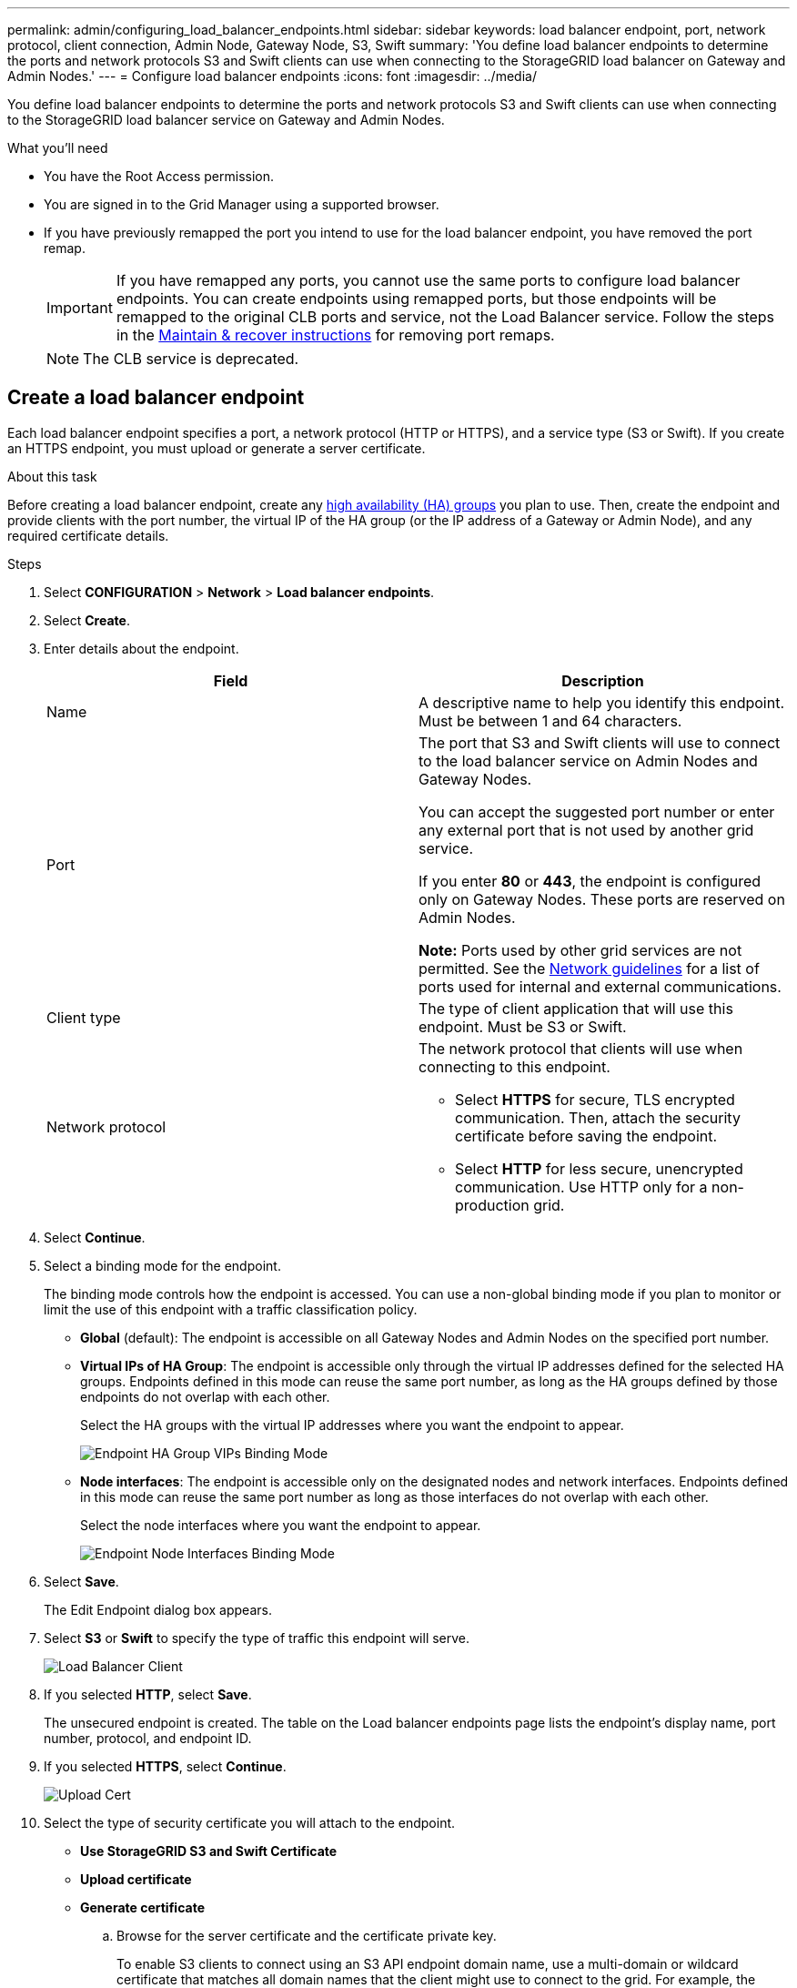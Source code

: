 ---
permalink: admin/configuring_load_balancer_endpoints.html
sidebar: sidebar
keywords: load balancer endpoint, port, network protocol, client connection, Admin Node, Gateway Node, S3, Swift
summary: 'You define load balancer endpoints to determine the ports and network protocols S3 and Swift clients can use when connecting to the StorageGRID load balancer on Gateway and Admin Nodes.'
---
= Configure load balancer endpoints
:icons: font
:imagesdir: ../media/

[.lead]
You define load balancer endpoints to determine the ports and network protocols S3 and Swift clients can use when connecting to the StorageGRID load balancer service on Gateway and Admin Nodes.

.What you'll need

* You have the Root Access permission.
* You are signed in to the Grid Manager using a supported browser.
* If you have previously remapped the port you intend to use for the load balancer endpoint, you have removed the port remap.
+
IMPORTANT: If you have remapped any ports, you cannot use the same ports to configure load balancer endpoints. You can create endpoints using remapped ports, but those endpoints will be remapped to the original CLB ports and service, not the Load Balancer service. Follow the steps in the xref:../maintain/index.adoc[Maintain & recover instructions] for removing port remaps.
+
NOTE: The CLB service is deprecated.


== Create a load balancer endpoint

Each load balancer endpoint specifies a port, a network protocol (HTTP or HTTPS), and a service type (S3 or Swift). If you create an HTTPS endpoint, you must upload or generate a server certificate.

.About this task

Before creating a load balancer endpoint, create any  xref:managing_high_availability_groups.adoc[high availability (HA) groups] you plan to use. Then, create the endpoint and provide clients with the port number, the virtual IP of the HA group (or the IP address of a Gateway or Admin Node), and any required certificate details.


.Steps

. Select *CONFIGURATION* > *Network* > *Load balancer endpoints*.

. Select *Create*.

. Enter details about the endpoint.
+
[cols="1a,1a" options="header"]
|===
| Field| Description

|Name
|A descriptive name to help you identify this endpoint. Must be between 1 and 64 characters.

|Port
|The port that S3 and Swift clients will use to connect to the load balancer service on Admin Nodes and Gateway Nodes.

You can accept the suggested port number or enter any external port that is not used by another grid service.

If you enter *80* or *443*, the endpoint is configured only on Gateway Nodes. These ports are reserved on Admin Nodes.

*Note:* Ports used by other grid services are not permitted. See the xref:../network/index.adoc[Network guidelines] for a list of ports used for internal and external communications.

|Client type
|The type of client application that will use this endpoint. Must be S3 or Swift.

|Network protocol
|The network protocol that clients will use when connecting to this endpoint.

* Select *HTTPS* for secure, TLS encrypted communication. Then, attach the security certificate before saving the endpoint.
* Select *HTTP* for less secure, unencrypted communication. Use HTTP only for a non-production grid.

|===

. Select *Continue*.

. Select a binding mode for the endpoint.
+
The binding mode controls how the endpoint is accessed. You can use a non-global binding mode if you plan to monitor or limit the use of this endpoint with a traffic classification policy.

 ** *Global* (default): The endpoint is accessible on all Gateway Nodes and Admin Nodes on the specified port number.
+
 ** *Virtual IPs of HA Group*: The endpoint is accessible only through the virtual IP addresses defined for the selected HA groups. Endpoints defined in this mode can reuse the same port number, as long as the HA groups defined by those endpoints do not overlap with each other.
+
Select the HA groups with the virtual IP addresses where you want the endpoint to appear.
+
image::../media/load_balancer_endpoint_ha_group_vips_binding_mode.png[Endpoint HA Group VIPs Binding Mode]

 ** *Node interfaces*: The endpoint is accessible only on the designated nodes and network interfaces. Endpoints defined in this mode can reuse the same port number as long as those interfaces do not overlap with each other.
+
Select the node interfaces where you want the endpoint to appear.
+
image::../media/load_balancer_endpoint_node_interfaces_binding_mode.png[Endpoint Node Interfaces Binding Mode]
. Select *Save*.
+
The Edit Endpoint dialog box appears.

. Select *S3* or *Swift* to specify the type of traffic this endpoint will serve.
+
image::../media/load_balancer_endpoint_client_options.png[Load Balancer Client]

. If you selected *HTTP*, select *Save*.
+
The unsecured endpoint is created. The table on the Load balancer endpoints page lists the endpoint's display name, port number, protocol, and endpoint ID.

. If you selected *HTTPS*, select *Continue*.
+
image::../media/load_balancer_endpoint_upload_cert.png[Upload Cert]

. Select the type of security certificate you will attach to the endpoint.
** *Use StorageGRID S3 and Swift Certificate*

** *Upload certificate*

** *Generate certificate*

 .. Browse for the server certificate and the certificate private key.
+
To enable S3 clients to connect using an S3 API endpoint domain name, use a multi-domain or wildcard certificate that matches all domain names that the client might use to connect to the grid. For example, the server certificate might use the domain name `*._example_.com`.
+
xref:configuring_s3_api_endpoint_domain_names.adoc[Configuring S3 API endpoint domain names]

 .. Optionally browse for a CA bundle.
 .. Select *Save*.
+
The PEM-encoded certificate data for the endpoint appears.

. If you selected *HTTPS* and you want to generate a certificate, select *Generate Certificate*.
+
image::../media/load_balancer_endpoint_generate_cert.png[Generate Cert]

 .. Enter a domain name or an IP address.
+
You can use wildcards to represent the fully qualified domain names of all Admin Nodes and Gateway Nodes running the Load Balancer service. For example, `*.sgws.foo.com` uses the * wildcard to represent `gn1.sgws.foo.com` and `gn2.sgws.foo.com`.
+
xref:configuring_s3_api_endpoint_domain_names.adoc[Configuring S3 API endpoint domain names]

 .. Select image:../media/icon_plus_sign_black_on_white.gif[Plus Sign] to add any other domain names or IP addresses.
+
If you are using high availability (HA) groups, add the domain names and IP addresses of the HA virtual IPs.

 .. Optionally, enter an X.509 subject, also referred to as the Distinguished Name (DN), to identify who owns the certificate.
 .. Optionally, select the number of days the certificate is valid. The default is 730 days.
 .. Select *Generate*.
+
The certificate metadata and the PEM-encoded certificate data for the endpoint appear.

. Click *Save*.
+
The endpoint is created. The table on the Load Balancer Endpoints page lists the endpoint's display name, port number, protocol, and endpoint ID.


== Editing load balancer endpoints

For an unsecured (HTTP) endpoint, you can change the endpoint service type between S3 and Swift. For a secured (HTTPS) endpoint, you can edit the endpoint service type and view or change the security certificate.

.Steps

. Select *CONFIGURATION* > *Network settings* > *Load balancer endpoints*.
+
The Load balancer endpoints page appears. The existing endpoints are listed in the table.
+
Endpoints with certificates that will expire soon are identified in the table.
+
image::../media/load_balancer_endpoint_edit_or_remove.png[Edit Endpoint]

. Select the endpoint you want to edit.
. Click *Edit endpoint*.
+
The Edit Endpoint dialog box appears.
+
For an unsecured (HTTP) endpoint, only the Endpoint Service Configuration section of the dialog box appears. For a secured (HTTPS) endpoint, the Endpoint Service Configuration and the Certificates sections of the dialog box appear, as shown in the following example.
+
image::../media/load_balancer_endpoint_edit.png[Edit Load Balancer Endpoint]

. Make the desired changes to the endpoint.
+
For an unsecured (HTTP) endpoint, you can:

 ** Change the endpoint service type between S3 and Swift.
 ** Change the endpoint binding mode.
For a secured (HTTPS) endpoint, you can:
 ** Change the endpoint service type between S3 and Swift.
 ** Change the endpoint binding mode.
 ** View the security certificate.
 ** Upload or generate a new security certificate when the current certificate is expired or about to expire.
+
Select a tab to display detailed information about the default StorageGRID server certificate or a CA signed certificate that was uploaded.

+
NOTE: To change the protocol for an existing endpoint, for example from HTTP to HTTPS, you must create a new endpoint. Follow the instructions for <<creating load balancer endpoints>>, and select the desired protocol.

. Select *Save*.


== Removing load balancer endpoints

If you no longer need a load balancer endpoint, you can remove it.

.Steps

. Select *CONFIGURATION* > *Network settings* > *Load balancer endpoints*.
+
The Load Balancer Endpoints page appears. The existing endpoints are listed in the table.
+
image::../media/load_balancer_endpoint_edit_or_remove.png[Edit Endpoint]

. Select the radio button to the left of the endpoint you want to remove.
. Select *Remove endpoint*.
+
A confirmation dialog box appears.
+
image::../media/load_balancer_endpoint_confirm_removal.png[Confirm Endpoint Removal]

. Select *OK*.
+
The endpoint is removed.
